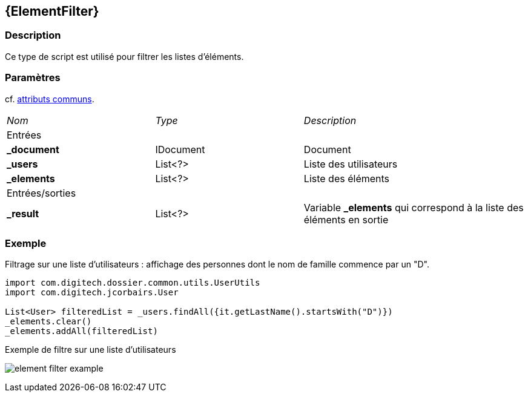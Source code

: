 [[_14_ElementFilter]]
== {ElementFilter}

=== Description

Ce type de script est utilisé pour filtrer les listes d'éléments.

=== Paramètres

cf. <<_01_CommonData,attributs communs>>.

[options="noheader",cols="2a,2a,3a"]
|===
|[.sub-header]
_Nom_|[.sub-header]
_Type_|[.sub-header]
_Description_
3+|[.header]
Entrées
|*_document*|IDocument|Document
|*_users*|List<?>|Liste des utilisateurs
|*_elements*|List<?>|Liste des éléments
3+|[.header]
Entrées/sorties
|*_result*|List<?>|Variable *_elements* qui correspond à la liste des éléments en sortie
|===

=== Exemple

Filtrage sur une liste d'utilisateurs : affichage des personnes dont le nom de famille commence par un "D".

[source, groovy]
----
import com.digitech.dossier.common.utils.UserUtils
import com.digitech.jcorbairs.User

List<User> filteredList = _users.findAll({it.getLastName().startsWith("D")})
_elements.clear()
_elements.addAll(filteredList)
----

.Exemple de filtre sur une liste d'utilisateurs
image:examples/element_filter_example.png[]